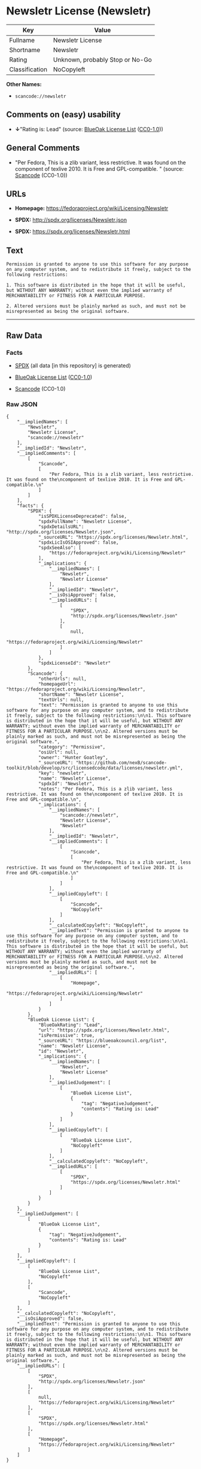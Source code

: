 * Newsletr License (Newsletr)

| Key              | Value                             |
|------------------+-----------------------------------|
| Fullname         | Newsletr License                  |
| Shortname        | Newsletr                          |
| Rating           | Unknown, probably Stop or No-Go   |
| Classification   | NoCopyleft                        |

*Other Names:*

- =scancode://newsletr=

** Comments on (easy) usability

- *↓*"Rating is: Lead" (source:
  [[https://blueoakcouncil.org/list][BlueOak License List]]
  ([[https://raw.githubusercontent.com/blueoakcouncil/blue-oak-list-npm-package/master/LICENSE][CC0-1.0]]))

** General Comments

- "Per Fedora, This is a zlib variant, less restrictive. It was found on
  the component of texlive 2010. It is Free and GPL-compatible. "
  (source:
  [[https://github.com/nexB/scancode-toolkit/blob/develop/src/licensedcode/data/licenses/newsletr.yml][Scancode]]
  (CC0-1.0))

** URLs

- *Homepage:* https://fedoraproject.org/wiki/Licensing/Newsletr

- *SPDX:* http://spdx.org/licenses/Newsletr.json

- *SPDX:* https://spdx.org/licenses/Newsletr.html

** Text

#+BEGIN_EXAMPLE
  Permission is granted to anyone to use this software for any purpose on any computer system, and to redistribute it freely, subject to the following restrictions:

  1. This software is distributed in the hope that it will be useful, but WITHOUT ANY WARRANTY; without even the implied warranty of MERCHANTABILITY or FITNESS FOR A PARTICULAR PURPOSE.

  2. Altered versions must be plainly marked as such, and must not be misrepresented as being the original software.
#+END_EXAMPLE

--------------

** Raw Data

*** Facts

- [[https://spdx.org/licenses/Newsletr.html][SPDX]] (all data [in this
  repository] is generated)

- [[https://blueoakcouncil.org/list][BlueOak License List]]
  ([[https://raw.githubusercontent.com/blueoakcouncil/blue-oak-list-npm-package/master/LICENSE][CC0-1.0]])

- [[https://github.com/nexB/scancode-toolkit/blob/develop/src/licensedcode/data/licenses/newsletr.yml][Scancode]]
  (CC0-1.0)

*** Raw JSON

#+BEGIN_EXAMPLE
  {
      "__impliedNames": [
          "Newsletr",
          "Newsletr License",
          "scancode://newsletr"
      ],
      "__impliedId": "Newsletr",
      "__impliedComments": [
          [
              "Scancode",
              [
                  "Per Fedora, This is a zlib variant, less restrictive. It was found on the\ncomponent of texlive 2010. It is Free and GPL-compatible.\n"
              ]
          ]
      ],
      "facts": {
          "SPDX": {
              "isSPDXLicenseDeprecated": false,
              "spdxFullName": "Newsletr License",
              "spdxDetailsURL": "http://spdx.org/licenses/Newsletr.json",
              "_sourceURL": "https://spdx.org/licenses/Newsletr.html",
              "spdxLicIsOSIApproved": false,
              "spdxSeeAlso": [
                  "https://fedoraproject.org/wiki/Licensing/Newsletr"
              ],
              "_implications": {
                  "__impliedNames": [
                      "Newsletr",
                      "Newsletr License"
                  ],
                  "__impliedId": "Newsletr",
                  "__isOsiApproved": false,
                  "__impliedURLs": [
                      [
                          "SPDX",
                          "http://spdx.org/licenses/Newsletr.json"
                      ],
                      [
                          null,
                          "https://fedoraproject.org/wiki/Licensing/Newsletr"
                      ]
                  ]
              },
              "spdxLicenseId": "Newsletr"
          },
          "Scancode": {
              "otherUrls": null,
              "homepageUrl": "https://fedoraproject.org/wiki/Licensing/Newsletr",
              "shortName": "Newsletr License",
              "textUrls": null,
              "text": "Permission is granted to anyone to use this software for any purpose on any computer system, and to redistribute it freely, subject to the following restrictions:\n\n1. This software is distributed in the hope that it will be useful, but WITHOUT ANY WARRANTY; without even the implied warranty of MERCHANTABILITY or FITNESS FOR A PARTICULAR PURPOSE.\n\n2. Altered versions must be plainly marked as such, and must not be misrepresented as being the original software.",
              "category": "Permissive",
              "osiUrl": null,
              "owner": "Hunter Goatley",
              "_sourceURL": "https://github.com/nexB/scancode-toolkit/blob/develop/src/licensedcode/data/licenses/newsletr.yml",
              "key": "newsletr",
              "name": "Newsletr License",
              "spdxId": "Newsletr",
              "notes": "Per Fedora, This is a zlib variant, less restrictive. It was found on the\ncomponent of texlive 2010. It is Free and GPL-compatible.\n",
              "_implications": {
                  "__impliedNames": [
                      "scancode://newsletr",
                      "Newsletr License",
                      "Newsletr"
                  ],
                  "__impliedId": "Newsletr",
                  "__impliedComments": [
                      [
                          "Scancode",
                          [
                              "Per Fedora, This is a zlib variant, less restrictive. It was found on the\ncomponent of texlive 2010. It is Free and GPL-compatible.\n"
                          ]
                      ]
                  ],
                  "__impliedCopyleft": [
                      [
                          "Scancode",
                          "NoCopyleft"
                      ]
                  ],
                  "__calculatedCopyleft": "NoCopyleft",
                  "__impliedText": "Permission is granted to anyone to use this software for any purpose on any computer system, and to redistribute it freely, subject to the following restrictions:\n\n1. This software is distributed in the hope that it will be useful, but WITHOUT ANY WARRANTY; without even the implied warranty of MERCHANTABILITY or FITNESS FOR A PARTICULAR PURPOSE.\n\n2. Altered versions must be plainly marked as such, and must not be misrepresented as being the original software.",
                  "__impliedURLs": [
                      [
                          "Homepage",
                          "https://fedoraproject.org/wiki/Licensing/Newsletr"
                      ]
                  ]
              }
          },
          "BlueOak License List": {
              "BlueOakRating": "Lead",
              "url": "https://spdx.org/licenses/Newsletr.html",
              "isPermissive": true,
              "_sourceURL": "https://blueoakcouncil.org/list",
              "name": "Newsletr License",
              "id": "Newsletr",
              "_implications": {
                  "__impliedNames": [
                      "Newsletr",
                      "Newsletr License"
                  ],
                  "__impliedJudgement": [
                      [
                          "BlueOak License List",
                          {
                              "tag": "NegativeJudgement",
                              "contents": "Rating is: Lead"
                          }
                      ]
                  ],
                  "__impliedCopyleft": [
                      [
                          "BlueOak License List",
                          "NoCopyleft"
                      ]
                  ],
                  "__calculatedCopyleft": "NoCopyleft",
                  "__impliedURLs": [
                      [
                          "SPDX",
                          "https://spdx.org/licenses/Newsletr.html"
                      ]
                  ]
              }
          }
      },
      "__impliedJudgement": [
          [
              "BlueOak License List",
              {
                  "tag": "NegativeJudgement",
                  "contents": "Rating is: Lead"
              }
          ]
      ],
      "__impliedCopyleft": [
          [
              "BlueOak License List",
              "NoCopyleft"
          ],
          [
              "Scancode",
              "NoCopyleft"
          ]
      ],
      "__calculatedCopyleft": "NoCopyleft",
      "__isOsiApproved": false,
      "__impliedText": "Permission is granted to anyone to use this software for any purpose on any computer system, and to redistribute it freely, subject to the following restrictions:\n\n1. This software is distributed in the hope that it will be useful, but WITHOUT ANY WARRANTY; without even the implied warranty of MERCHANTABILITY or FITNESS FOR A PARTICULAR PURPOSE.\n\n2. Altered versions must be plainly marked as such, and must not be misrepresented as being the original software.",
      "__impliedURLs": [
          [
              "SPDX",
              "http://spdx.org/licenses/Newsletr.json"
          ],
          [
              null,
              "https://fedoraproject.org/wiki/Licensing/Newsletr"
          ],
          [
              "SPDX",
              "https://spdx.org/licenses/Newsletr.html"
          ],
          [
              "Homepage",
              "https://fedoraproject.org/wiki/Licensing/Newsletr"
          ]
      ]
  }
#+END_EXAMPLE

*** Dot Cluster Graph

[[../dot/Newsletr.svg]]